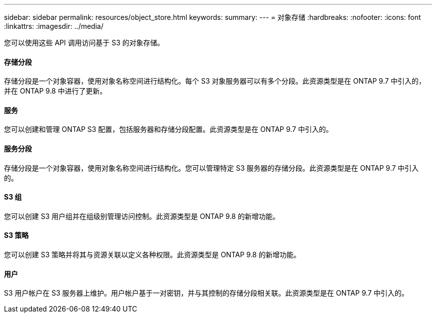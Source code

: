 ---
sidebar: sidebar 
permalink: resources/object_store.html 
keywords:  
summary:  
---
= 对象存储
:hardbreaks:
:nofooter: 
:icons: font
:linkattrs: 
:imagesdir: ../media/


[role="lead"]
您可以使用这些 API 调用访问基于 S3 的对象存储。



==== 存储分段

存储分段是一个对象容器，使用对象名称空间进行结构化。每个 S3 对象服务器可以有多个分段。此资源类型是在 ONTAP 9.7 中引入的，并在 ONTAP 9.8 中进行了更新。



==== 服务

您可以创建和管理 ONTAP S3 配置，包括服务器和存储分段配置。此资源类型是在 ONTAP 9.7 中引入的。



==== 服务分段

存储分段是一个对象容器，使用对象名称空间进行结构化。您可以管理特定 S3 服务器的存储分段。此资源类型是在 ONTAP 9.7 中引入的。



==== S3 组

您可以创建 S3 用户组并在组级别管理访问控制。此资源类型是 ONTAP 9.8 的新增功能。



==== S3 策略

您可以创建 S3 策略并将其与资源关联以定义各种权限。此资源类型是 ONTAP 9.8 的新增功能。



==== 用户

S3 用户帐户在 S3 服务器上维护。用户帐户基于一对密钥，并与其控制的存储分段相关联。此资源类型是在 ONTAP 9.7 中引入的。
